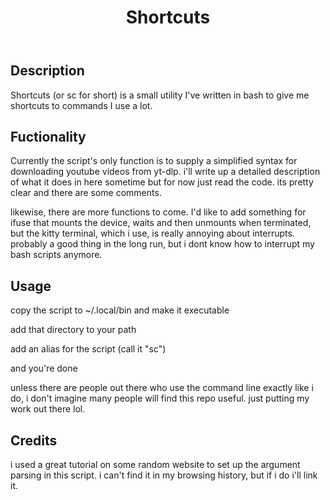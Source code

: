 #+title: Shortcuts
** Description
Shortcuts (or sc for short) is a small utility I've written in bash to give me shortcuts to commands I use a lot.

** Fuctionality
Currently the script's only function is to supply a simplified syntax for downloading youtube videos from yt-dlp. i'll write up a detailed description of what it does in here sometime but for now just read the code. its pretty clear and there are some comments.

likewise, there are more functions to come. I'd like to add something for ifuse that mounts the device, waits and then unmounts when terminated, but the kitty terminal, which i use, is really annoying about interrupts. probably a good thing in the long run, but i dont know how to interrupt my bash scripts anymore.

** Usage
copy the script to ~/.local/bin and make it executable

add that directory to your path

add an alias for the script (call it "sc")

and you're done

unless there are people out there who use the command line exactly like i do, i don't imagine many people will find this repo useful. just putting my work out there lol.

** Credits
i used a great tutorial on some random website to set up the argument parsing in this script. i can't find it in my browsing history, but if i do i'll link it.
